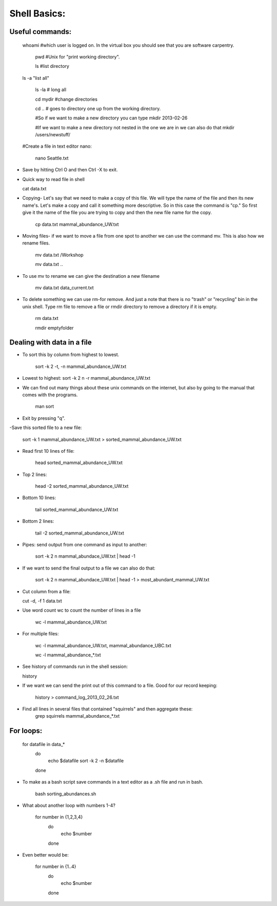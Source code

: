 Shell Basics:
=====================================

Useful commands:
--------------------------------

  whoami #which user is logged on. In the virtual box you should see that you are software carpentry. 
		
	pwd  #Unix for "print working directory". 
	
	ls #list directory

  ls -a "list all"
		
	ls -la  # long all
		
	cd mydir #change directories

	cd .. # goes to directory one up from the working directory.
		
	#So if we want to make a new directory you can type 
	mkdir 2013-02-26
		
	#If we want to make a new directory not nested in the one we are in we can also do that 
	mkdir /users/newstuff/

  #Create a file in text editor nano:

	nano Seattle.txt

		
- Save by hitting Ctrl O and then Ctrl -X to exit. 
		
- Quick way to read file in shell
		
  cat data.txt
		
- Copying- Let's say that we need to make a copy of this file. We will type the name of the file and then its new name's. Let's make a copy and call it something more descriptive. So in this case the command is "cp." So first give it the name of the file you are trying to copy and then the new file name for the copy. 
		
	cp data.txt  mammal_abundance_UW.txt
		
- Moving files- if we want to move a file from one spot to another we can use the command mv. This is also how we rename files. 
		
	mv data.txt  /Workshop
		
	mv data.txt ..

		
- To use mv to rename we can give the destination a new filename
		
	mv data.txt data_current.txt
		
- To delete something we can use rm-for remove. And just a note that there is no "trash" or "recycling" bin in the unix shell.  Type rm file to remove a file or rmdir directory to remove a directory if it is empty. 
		
		rm data.txt
		
		rmdir emptyfolder 


Dealing with data in a file
-------------------------------------

- To sort this by column  from highest to lowest. 
	
	sort -k 2 -t, -n mammal_abundance_UW.txt
	
- Lowest to highest:
  sort -k 2 n -r mammal_abundance_UW.txt
	
- We can find out many things about these unix commands on the internet, but also by going to the manual that comes with the programs. 
	
	man sort 
	
- Exit by pressing "q".
	
	
-Save this sorted file to a new file:
	
	sort -k 1 mammal_abundance_UW.txt > sorted_mammal_abundance_UW.txt
	
- Read first 10 lines of file:
	
	head sorted_mammal_abundance_UW.txt
	
- Top 2 lines:

	head -2 sorted_mammal_abundance_UW.txt
	
- Bottom 10 lines:
	
	tail sorted_mammal_abundance_UW.txt

- Bottom 2 lines:

	tail -2 sorted_mammal_abundance_UW.txt

- Pipes: send output from one command as input to another:

	sort -k 2 n mammal_abundace_UW.txt | head -1 
	
- If we want to send the final output to a file we can also do that:
	
	sort -k 2 n mammal_abundace_UW.txt | head -1 > most_abundant_mammal_UW.txt
	
- Cut column from a file:

  cut -d, -f 1 data.txt

- Use word count wc to count the number of lines in a file
	
	wc -l  mammal_abundance_UW.txt 
	
- For multiple files:
	
	wc -l  mammal_abundance_UW.txt, mammal_abundance_UBC.txt
		
	wc -l mammal_abundance_*.txt
	
- See history of commands run in the shell session:

  history
	
- If we want we can send the print out of this command to a file. Good for our record keeping:
	
	history > command_log_2013_02_26.txt
	
- Find all lines in several files that contained "squirrels" and then aggregate these:
		grep squirrels mammal_abundance_*.txt



For loops: 
-------------------------------

	for datafile in data_*
	    do
	        echo $datafile
	        sort -k 2 -n $datafile
	    done
	 
- To make as a bash script save commands in a text editor as a .sh file and run in bash. 
	
	bash sorting_abundances.sh
	
- What about another loop with numbers 1-4?
	
	for number in {1,2,3,4}
	    do
	             echo $number
	    done 
	
- Even better would be:
	
	for number in {1..4}
	    do
	             echo $number
	    done 
	


